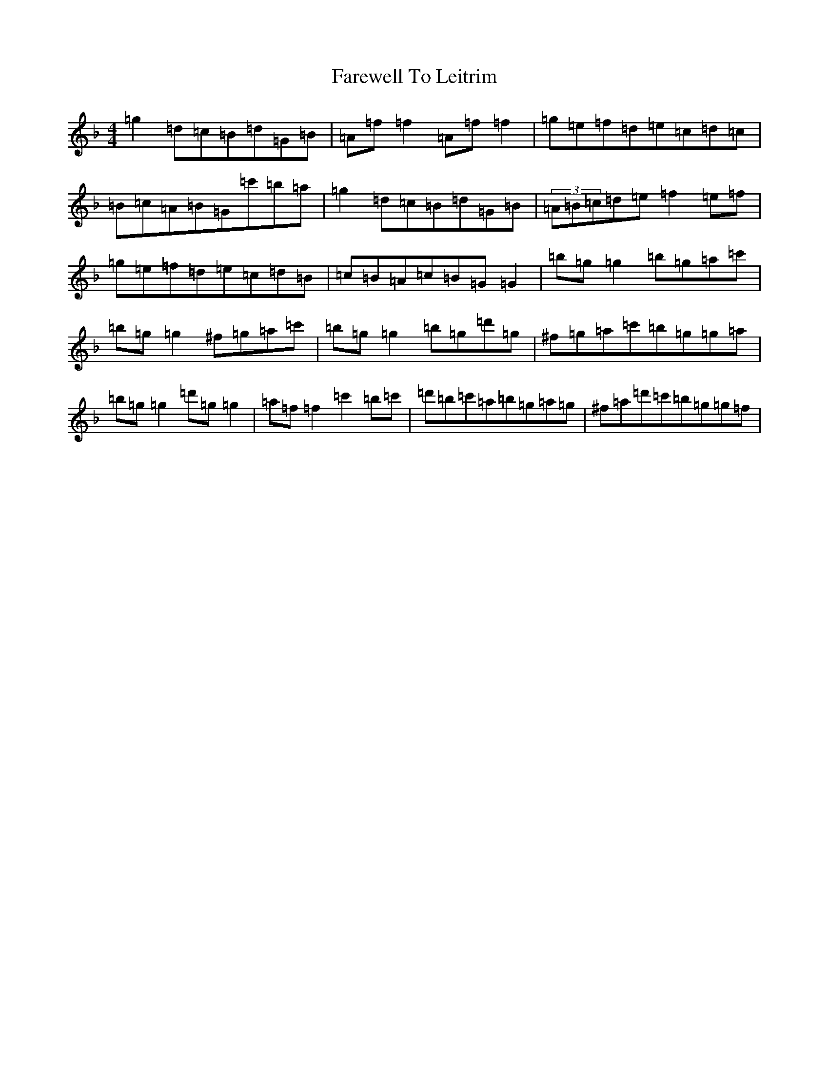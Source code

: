 X: 6482
T: Farewell To Leitrim
S: https://thesession.org/tunes/3211#setting3211
Z: D Mixolydian
R: reel
M:4/4
L:1/8
K: C Mixolydian
=g2=d=c=B=d=G=B|=A=f=f2=A=f=f2|=g=e=f=d=e=c=d=c|=B=c=A=B=G=c'=b=a|=g2=d=c=B=d=G=B|(3=A=B=c=d=e=f2=e=f|=g=e=f=d=e=c=d=B|=c=B=A=c=B=G=G2|=b=g=g2=b=g=a=c'|=b=g=g2^f=g=a=c'|=b=g=g2=b=g=d'=g|^f=g=a=c'=b=g=g=a|=b=g=g2=d'=g=g2|=a=f=f2=c'2=b=c'|=d'=b=c'=a=b=g=a=g|^f=a=d'=c'=b=g=g=f|